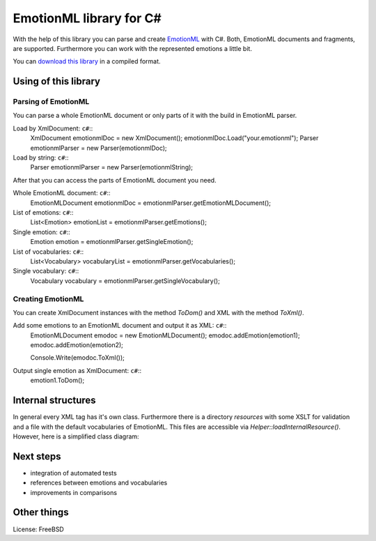 EmotionML library for C#
========================

With the help of this library you can parse and create `EmotionML <http://www.w3.org/TR/emotionml/>`_ with C#.
Both, EmotionML documents and fragments, are supported.
Furthermore you can work with the represented emotions a little bit.

You can `download this library <https://github.com/gfobe/EmotionML-Lib-CSharp/raw/11120475f4434db3ed5e962b26be03e82d364a9f/dll/EmotionML.dll>`_ in a compiled format.

Using of this library
---------------------
Parsing of EmotionML
^^^^^^^^^^^^^^^^^^^^
You can parse a whole EmotionML document or only parts of it with the build in EmotionML parser.

Load by XmlDocument: ``c#``::
    XmlDocument emotionmlDoc = new XmlDocument();
    emotionmlDoc.Load("your.emotionml");
    Parser emotionmlParser = new Parser(emotionmlDoc);

Load by string: ``c#``::
    Parser emotionmlParser = new Parser(emotionmlString);

After that you can access the parts of EmotionML document you need.

Whole EmotionML document: ``c#``::
    EmotionMLDocument emotionmlDoc = emotionmlParser.getEmotionMLDocument();

List of emotions: ``c#``::
    List<Emotion> emotionList = emotionmlParser.getEmotions();

Single emotion: ``c#``::
    Emotion emotion = emotionmlParser.getSingleEmotion();

List of vocabularies: ``c#``::
    List<Vocabulary> vocabularyList = emotionmlParser.getVocabularies();

Single vocabulary: ``c#``::
    Vocabulary vocabulary = emotionmlParser.getSingleVocabulary();

Creating EmotionML
^^^^^^^^^^^^^^^^^^
You can create XmlDocument instances with the method *ToDom()* and XML with the method *ToXml()*.

Add some emotions to an EmotionML document and output it as XML: ``c#``::
   EmotionMLDocument emodoc = new EmotionMLDocument();
   emodoc.addEmotion(emotion1);
   emodoc.addEmotion(emotion2);
   
   Console.Write(emodoc.ToXml());

Output single emotion as XmlDocument: ``c#``::
   emotion1.ToDom();

Internal structures
-------------------
In general every XML tag has it's own class. 
Furthermore there is a directory *resources* with some XSLT for validation and a file with the default vocabularies of EmotionML. 
This files are accessible via *Helper::loadInternalResource()*. 
However, here is a simplified class diagram:

.. image:: https://raw.github.com/gfobe/EmotionML-Lib-CSharp/12c371608a52035d0195ec45310c16cb0d91530b/doc/class-diagramm-EmotionML-lib_easy.png

Next steps
----------
- integration of automated tests
- references between emotions and vocabularies
- improvements in comparisons

Other things
------------
License: FreeBSD